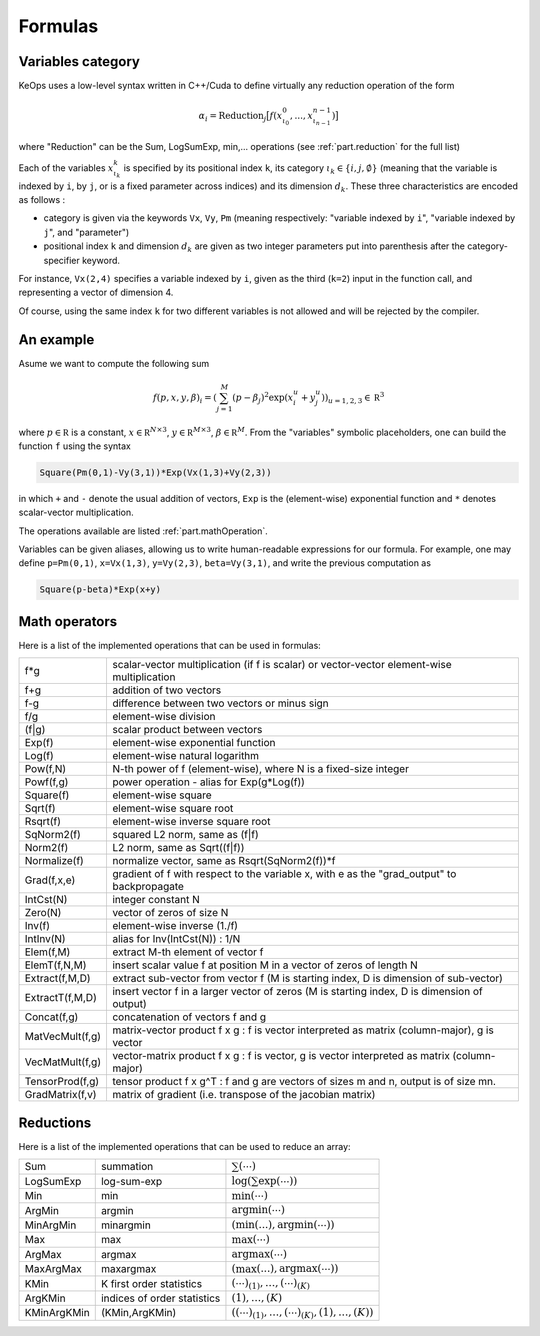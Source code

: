 Formulas
========

.. _`part.varCategory`:

Variables category
------------------

KeOps uses a low-level syntax written in C++/Cuda to define virtually any reduction operation of the form

.. math::

   \alpha_i = \text{Reduction}_j \big[ f(x^0_{\iota_0}, ... , x^{n-1}_{\iota_{n-1}})  \big]

where "Reduction" can be the Sum, LogSumExp, min,... operations (see :ref:`part.reduction` for the full list)


Each of the variables :math:`x^k_{\iota_k}` is specified by its positional index ``k``, its category :math:`\iota_k\in\{i,j,\emptyset\}` (meaning that the variable is indexed by ``i``, by ``j``, or is a fixed parameter across indices) and its dimension :math:`d_k`. These three characteristics are encoded as follows :

* category is given via the keywords ``Vx``, ``Vy``, ``Pm`` (meaning respectively: "variable indexed by ``i``", "variable indexed by ``j``", and "parameter")
* positional index ``k`` and dimension :math:`d_k` are given as two integer parameters put into parenthesis after the category-specifier keyword.

For instance, ``Vx(2,4)`` specifies a variable indexed by ``i``, given as the third (``k=2``) input in the function call, and representing a vector of dimension 4.

Of course, using the same index ``k`` for two different variables is not allowed and will be rejected by the compiler.

An example
----------

Asume we want to compute the following sum

.. math::

  f(p,x,y,\beta)_i = \left(\sum_{j=1}^M (p -\beta_j )^2 \exp(x_i^u + y_j^u) \right)_{u=1,2,3} \in \mathbb R^3


where :math:`p \in \mathbb R` is a constant, :math:`x \in \mathbb R^{N\times 3}`, :math:`y \in \mathbb R^{M\times 3}`, :math:`\beta \in \mathbb R^M`. From the "variables" symbolic placeholders, one can build the function ``f`` using the syntax 

.. code-block:: cpp

    Square(Pm(0,1)-Vy(3,1))*Exp(Vx(1,3)+Vy(2,3))

in which ``+`` and ``-`` denote the usual addition of vectors, ``Exp`` is the (element-wise) exponential function and ``*`` denotes scalar-vector multiplication.

The operations available are listed :ref:`part.mathOperation`.

Variables can be given aliases, allowing us to write human-readable expressions for our formula. For example, one may define ``p=Pm(0,1)``, ``x=Vx(1,3)``, ``y=Vy(2,3)``, ``beta=Vy(3,1)``, and write the previous computation as

.. code-block:: cpp

    Square(p-beta)*Exp(x+y)

.. _`part.mathOperation`:

Math operators
--------------

Here is a list of the implemented operations that can be used in formulas:

===============   ===========================================================================================
f*g               scalar-vector multiplication (if f is scalar) or vector-vector element-wise multiplication
f+g               addition of two vectors
f-g               difference between two vectors or minus sign
f/g               element-wise division
(f|g)             scalar product between vectors
Exp(f)            element-wise exponential function
Log(f)            element-wise natural logarithm
Pow(f,N)          N-th power of f (element-wise), where N is a fixed-size integer
Powf(f,g)         power operation - alias for Exp(g*Log(f))
Square(f)         element-wise square
Sqrt(f)           element-wise square root
Rsqrt(f)          element-wise inverse square root
SqNorm2(f)        squared L2 norm, same as (f|f)
Norm2(f)          L2 norm, same as Sqrt((f|f))
Normalize(f)      normalize vector, same as Rsqrt(SqNorm2(f))*f
Grad(f,x,e)       gradient of f with respect to the variable x, with e as the "grad_output" to backpropagate
IntCst(N)         integer constant N
Zero(N)           vector of zeros of size N
Inv(f)            element-wise inverse (1./f)
IntInv(N)         alias for Inv(IntCst(N)) : 1/N
Elem(f,M)         extract M-th element of vector f
ElemT(f,N,M)      insert scalar value f at position M in a vector of zeros of length N
Extract(f,M,D)    extract sub-vector from vector f (M is starting index, D is dimension of sub-vector)
ExtractT(f,M,D)   insert vector f in a larger vector of zeros (M is starting index, D is dimension of output)
Concat(f,g)       concatenation of vectors f and g
MatVecMult(f,g)   matrix-vector product f x g : f is vector interpreted as matrix (column-major), g is vector
VecMatMult(f,g)   vector-matrix product f x g : f is vector, g is vector interpreted as matrix (column-major)
TensorProd(f,g)   tensor product f x g^T : f and g are vectors of sizes m and n, output is of size mn.
GradMatrix(f,v)   matrix of gradient (i.e. transpose of the jacobian matrix)
===============   ===========================================================================================


.. _`part.reduction`:

Reductions
----------

Here is a list of the implemented operations that can be used to reduce an array:

===========      ===========================      ============================================
Sum              summation                        :math:`\sum(\cdots)`
LogSumExp        log-sum-exp                      :math:`\log\left(\sum\exp(\cdots)\right)`
Min              min                              :math:`\min(\cdots)`
ArgMin           argmin                           :math:`\text{argmin}(\cdots)`
MinArgMin        minargmin                        :math:`(\min(...),\text{argmin}(\cdots))`
Max              max                              :math:`\max(\cdots)`
ArgMax           argmax                           :math:`\text{argmax}(\cdots)`
MaxArgMax        maxargmax                        :math:`(\max(...),\text{argmax}(\cdots))`
KMin             K first order statistics         :math:`(\cdots)_{(1)},\ldots,(\cdots)_{(K)}`
ArgKMin          indices of order statistics      :math:`(1),\ldots,(K)`
KMinArgKMin      (KMin,ArgKMin)                   :math:`\left((\cdots)_{(1)},\ldots,(\cdots)_{(K)},(1),\ldots,(K)\right)`
===========      ===========================      ============================================


